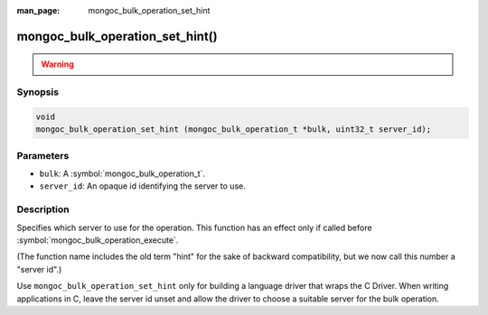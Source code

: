:man_page: mongoc_bulk_operation_set_hint

mongoc_bulk_operation_set_hint()
================================

.. warning::
   .. deprecated:: 1.28.0

      Use :symbol:`mongoc_bulk_operation_set_server_id()` instead.

Synopsis
--------

.. code-block:: c

  void
  mongoc_bulk_operation_set_hint (mongoc_bulk_operation_t *bulk, uint32_t server_id);

Parameters
----------

* ``bulk``: A :symbol:`mongoc_bulk_operation_t`.
* ``server_id``: An opaque id identifying the server to use.

Description
-----------

Specifies which server to use for the operation. This function has an effect only if called before :symbol:`mongoc_bulk_operation_execute`.

(The function name includes the old term "hint" for the sake of backward compatibility, but we now call this number a "server id".)

Use ``mongoc_bulk_operation_set_hint`` only for building a language driver that wraps the C Driver. When writing applications in C, leave the server id unset and allow the driver to choose a suitable server for the bulk operation.

